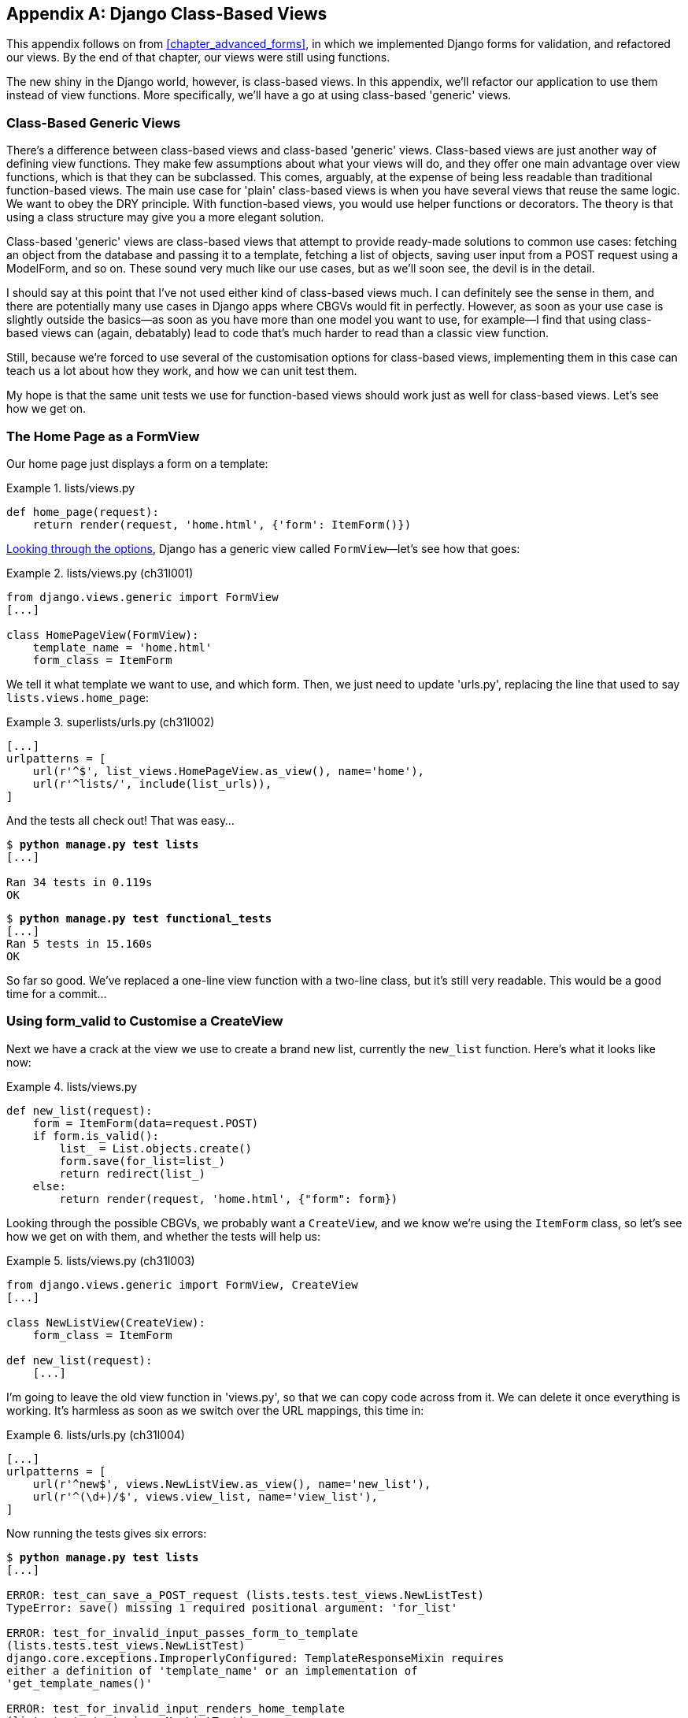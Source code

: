 [[appendix_Django_Class-Based_Views]]
[appendix]
Django Class-Based Views
------------------------

((("Django framework", "class-based generic views", id="DJFclass28")))This appendix follows on from <<chapter_advanced_forms>>, in which we
implemented Django forms for validation, and refactored our views.  By the end
of that chapter, our views were still using functions.




The new shiny in the Django world, however, is class-based views. In this
appendix, we'll refactor our application to use them instead of view functions.
More specifically, we'll have a go at using class-based 'generic' views.


Class-Based Generic Views
~~~~~~~~~~~~~~~~~~~~~~~~~

((("class-based generic views (CBGVs)", "vs. class-based views", secondary-sortas="class-based views")))There's a difference between class-based views and class-based 'generic' views.
Class-based views are just another way of defining view functions.  They make
few assumptions about what your views will do, and they offer one main
advantage over view functions, which is that they can be subclassed.  This
comes, arguably, at the expense of being less readable than traditional
function-based views.  The main use case for 'plain' class-based views is when
you have several views that reuse the same logic. We want to obey the DRY
principle. With function-based views, you would use helper functions or
decorators.  The theory is that using a class structure may give you a more
elegant solution.

Class-based 'generic' views are class-based views that attempt to provide
ready-made solutions to common use cases:  fetching an object from the
database and passing it to a template, fetching a list of objects, saving
user input from a POST request using a ModelForm, and so on.  These sound very
much like our use cases, but as we'll soon see, the devil is in the detail.

I should say at this point that I've not used either kind of class-based views
much. I can definitely see the sense in them, and there are potentially many
use cases in Django apps where CBGVs would fit in perfectly. However, as soon
as your use case is slightly outside the basics--as soon as you have more
than one model you want to use, for example--I find that using class-based views
can (again, debatably) lead to code that's much harder to read than a classic
view function.  

Still, because we're forced to use several of the customisation options for
class-based views, implementing them in this case can teach us a lot about
how they work, and how we can unit test them.

My hope is that the same unit tests we use for function-based views should
work just as well for class-based views.  Let's see how we get on.


The Home Page as a FormView
~~~~~~~~~~~~~~~~~~~~~~~~~~~


((("class-based generic views (CBGVs)", "home page as a FormView")))Our home page just displays a form on a template:

[role="sourcecode currentcontents"]
.lists/views.py
====
[source,python]
----
def home_page(request):
    return render(request, 'home.html', {'form': ItemForm()})
----
====


https://docs.djangoproject.com/en/1.11/ref/class-based-views/[Looking through
the options], Django has a generic view called `FormView`&mdash;let's see how
that goes:

[role="sourcecode"]
.lists/views.py (ch31l001)
====
[source,python]
----
from django.views.generic import FormView
[...]

class HomePageView(FormView):
    template_name = 'home.html'
    form_class = ItemForm
----
====

We tell it what template we want to use, and which form. Then, we
just need to update 'urls.py', replacing the line that used to say
`lists.views.home_page`:


[role="sourcecode"]
.superlists/urls.py (ch31l002)
====
[source,python]
----
[...]
urlpatterns = [
    url(r'^$', list_views.HomePageView.as_view(), name='home'),
    url(r'^lists/', include(list_urls)),
]
----
====

And the tests all check out! That was easy...

[subs="specialcharacters,macros"]
----
$ pass:quotes[*python manage.py test lists*]
[...]

Ran 34 tests in 0.119s
OK
----

[subs="specialcharacters,macros"]
----
$ pass:quotes[*python manage.py test functional_tests*]
[...]
Ran 5 tests in 15.160s
OK
----

So far so good. We've replaced a one-line view function with a two-line class,
but it's still very readable. This would be a good time for a commit...


Using form_valid to Customise a CreateView
~~~~~~~~~~~~~~~~~~~~~~~~~~~~~~~~~~~~~~~~~~

((("class-based generic views (CBGVs)", "customizing a CreateView", id="CBGVcreate28")))((("form_valid")))Next we have a crack at the view we use to create a brand new list, currently
the `new_list` function. Here's what it looks like now:

[role="sourcecode currentcontents"]
.lists/views.py
====
[source,python]
----
def new_list(request):
    form = ItemForm(data=request.POST)
    if form.is_valid():
        list_ = List.objects.create()
        form.save(for_list=list_)
        return redirect(list_)
    else:
        return render(request, 'home.html', {"form": form})
----
====


Looking through the possible CBGVs, we probably want a `CreateView`, and we
know we're using the `ItemForm` class, so let's see how we get on with them,
and whether the tests will help us:


[role="sourcecode"]
.lists/views.py (ch31l003)
====
[source,python]
----
from django.views.generic import FormView, CreateView
[...]

class NewListView(CreateView):
    form_class = ItemForm

def new_list(request):
    [...]
----
====

I'm going to leave the old view function in 'views.py', so that we can copy
code across from it.  We can delete it once everything is working.  It's
harmless as soon as we switch over the URL mappings, this time in:

[role="sourcecode"]
.lists/urls.py (ch31l004)
====
[source,python]
----
[...]
urlpatterns = [
    url(r'^new$', views.NewListView.as_view(), name='new_list'),
    url(r'^(\d+)/$', views.view_list, name='view_list'),
]
----
====

Now running the tests gives six errors:

[subs="specialcharacters,macros"]
[role="small-code"]
----
$ pass:quotes[*python manage.py test lists*]
[...]

ERROR: test_can_save_a_POST_request (lists.tests.test_views.NewListTest)
TypeError: save() missing 1 required positional argument: 'for_list'

ERROR: test_for_invalid_input_passes_form_to_template
(lists.tests.test_views.NewListTest)
django.core.exceptions.ImproperlyConfigured: TemplateResponseMixin requires
either a definition of 'template_name' or an implementation of
'get_template_names()'

ERROR: test_for_invalid_input_renders_home_template
(lists.tests.test_views.NewListTest)
django.core.exceptions.ImproperlyConfigured: TemplateResponseMixin requires
either a definition of 'template_name' or an implementation of
'get_template_names()'

ERROR: test_invalid_list_items_arent_saved (lists.tests.test_views.NewListTest)
django.core.exceptions.ImproperlyConfigured: TemplateResponseMixin requires
either a definition of 'template_name' or an implementation of
'get_template_names()'

ERROR: test_redirects_after_POST (lists.tests.test_views.NewListTest)
TypeError: save() missing 1 required positional argument: 'for_list'

ERROR: test_validation_errors_are_shown_on_home_page
(lists.tests.test_views.NewListTest)
django.core.exceptions.ImproperlyConfigured: TemplateResponseMixin requires
either a definition of 'template_name' or an implementation of
'get_template_names()'


FAILED (errors=6)
----

Let's start with the third--maybe we can just add the template?

[role="sourcecode"]
.lists/views.py (ch31l005)
====
[source,python]
----
class NewListView(CreateView):
    form_class = ItemForm
    template_name = 'home.html'
----
====

That gets us down to just two failures: we can see they're both happening
in the generic view's `form_valid` function, and that's one of the ones that
you can override to provide custom behaviour in a CBGV.  As its name implies,
it's run when the view has detected a valid form.  We can just copy some of
the code from our old view function, that used to live after 
`if form.is_valid():`:


[role="sourcecode"]
.lists/views.py (ch31l006)
====
[source,python]
----
class NewListView(CreateView):
    template_name = 'home.html'
    form_class = ItemForm

    def form_valid(self, form):
        list_ = List.objects.create()
        form.save(for_list=list_)
        return redirect(list_)
----
====

That gets us a full pass!

[subs="specialcharacters,macros"]
----
$ pass:quotes[*python manage.py test lists*]
Ran 34 tests in 0.119s
OK
$ pass:quotes[*python manage.py test functional_tests*]
Ran 5 tests in 15.157s
OK
----


And we 'could' even save two more lines, trying to obey "DRY", by using one of
the main advantages of CBVs: inheritance!

[role="sourcecode"]
.lists/views.py (ch31l007)
====
[source,python]
----
class NewListView(CreateView, HomePageView):

    def form_valid(self, form):
        list_ = List.objects.create()
        form.save(for_list=list_)
        return redirect(list_)
----
====

And all the tests would still pass:

----
OK
----

WARNING: This is not really good object-oriented practice.  Inheritance implies
    an "is-a" relationship, and it's probably not meaningful to say that our 
    new list view "is-a" home page view...so, probably best not to do this.

With or without that last step, how does it compare to the old version? I'd say
that's not bad.   We save some boilerplate code, and the view is still fairly
legible.  So far, I'd say we've got one point for CBGVs, and one draw.((("", startref="CBGVcreate28")))


A More Complex View to Handle Both Viewing and Adding to a List
~~~~~~~~~~~~~~~~~~~~~~~~~~~~~~~~~~~~~~~~~~~~~~~~~~~~~~~~~~~~~~~

This took me 'several' attempts.  And I have to say that, although the tests
told me when I got it right, they didn't really help me to figure out the
steps to get there...mostly it was just trial and error, hacking about
in functions like `get_context_data`, `get_form_kwargs`, and so on.

One thing it did made me realise was the value of having lots of individual
tests, each testing one thing.  I went back and rewrote some of Chapters pass:[<a data-type="xref" data-xrefstyle="select:labelnumber" href="#chapter_making_deployment_production_ready">#chapter_making_deployment_production_ready</a>–<a data-type="xref" data-xrefstyle="select:labelnumber" href="#chapter_organising_test_files">#chapter_organising_test_files</a>]
as a result.


The Tests Guide Us, for a While
^^^^^^^^^^^^^^^^^^^^^^^^^^^^^^^

Here's how things might go.  Start by thinking we want a `DetailView`,
something that shows you the detail of an object:


[role="sourcecode dofirst-ch31l008"]
.lists/views.py (ch31l009)
====
[source,python]
----
from django.views.generic import FormView, CreateView, DetailView
[...]

class ViewAndAddToList(DetailView):
    model = List
----
====

And wiring it up in 'urls.py':


[role="sourcecode"]
.lists/urls.py (ch31l010)
====
[source,python]
----
    url(r'^(\d+)/$', views.ViewAndAddToList.as_view(), name='view_list'),
----
====


That gives:

----
[...]
AttributeError: Generic detail view ViewAndAddToList must be called with either
an object pk or a slug.


FAILED (failures=5, errors=6)
----

Not totally obvious, but a bit of Googling around led me to understand that
I needed to use a "named" regex capture group:

[role="sourcecode"]
.lists/urls.py (ch31l011)
====
[source,diff]
----
@@ -3,6 +3,6 @@ from lists import views
 
 urlpatterns = [
     url(r'^new$', views.NewListView.as_view(), name='new_list'),
-    url(r'^(\d+)/$', views.view_list, name='view_list'),
+    url(r'^(?P<pk>\d+)/$', views.ViewAndAddToList.as_view(), name='view_list')
 ]

----
====

The next set of errors had one that was fairly helpful:

----
[...]
django.template.exceptions.TemplateDoesNotExist: lists/list_detail.html

FAILED (failures=5, errors=6)
----

That's easily solved:

[role="sourcecode"]
.lists/views.py (ch31l012)
====
[source,python]
----
class ViewAndAddToList(DetailView):
    model = List
    template_name = 'list.html'
----
====

That takes us down five and two:

----
[...]
ERROR: test_displays_item_form (lists.tests.test_views.ListViewTest)
KeyError: 'form'

FAILED (failures=5, errors=2)
----


Until We're Left with Trial and Error
^^^^^^^^^^^^^^^^^^^^^^^^^^^^^^^^^^^^^

So I figured, our view doesn't just show us the detail of an object,
it also allows us to create new ones.  Let's make it both a 
`DetailView` 'and' a `CreateView`, and maybe add the `form_class`:

[role="sourcecode"]
.lists/views.py (ch31l013)
====
[source,python]
----
class ViewAndAddToList(DetailView, CreateView):
    model = List
    template_name = 'list.html'
    form_class = ExistingListItemForm
----
====

But that gives us a lot of errors saying:

----
[...]
TypeError: __init__() missing 1 required positional argument: 'for_list'
----

And the `KeyError: 'form'` was still there too!

At this point the errors stopped being quite as helpful, and it was no longer
obvious what to do next.  I had to resort to trial and error.  Still, the 
tests did at least tell me when I was getting things more right or more wrong.

My first attempts to use `get_form_kwargs` didn't really work, but I found
that I could use `get_form`:

[role="sourcecode"]
.lists/views.py (ch31l014)
====
[source,python]
----
    def get_form(self):
        self.object = self.get_object()
        return self.form_class(for_list=self.object, data=self.request.POST)
----
====

But it would only work if I also assigned to `self.object`, as a side effect,
along the way, which was a bit upsetting.  Still, that takes us down
to just three errors, but we're still apparently not quite there!

----
django.core.exceptions.ImproperlyConfigured: No URL to redirect to.  Either
provide a url or define a get_absolute_url method on the Model.
----


Back on Track
^^^^^^^^^^^^^

And for this final failure, the tests are being helpful again.
It's quite easy to define a `get_absolute_url` on the `Item` class, such
that items point to their parent list's page:


[role="sourcecode"]
.lists/models.py (ch31l015)
====
[source,python]
----
class Item(models.Model):
    [...]

    def get_absolute_url(self):
        return reverse('view_list', args=[self.list.id])
----
====


Is That Your Final Answer?
^^^^^^^^^^^^^^^^^^^^^^^^^^

We end up with a view class that looks like this:

[role="sourcecode currentcontens"]
.lists/views.py
====
[source,python]
----
class ViewAndAddToList(DetailView, CreateView):
    model = List
    template_name = 'list.html'
    form_class = ExistingListItemForm

    def get_form(self):
        self.object = self.get_object()
        return self.form_class(for_list=self.object, data=self.request.POST)
----
====


Compare Old and New
~~~~~~~~~~~~~~~~~~~

Let's see the old version for comparison?

[role="sourcecode currentcontents"]
.lists/views.py
====
[source,python]
----
def view_list(request, list_id):
    list_ = List.objects.get(id=list_id)
    form = ExistingListItemForm(for_list=list_)
    if request.method == 'POST':
        form = ExistingListItemForm(for_list=list_, data=request.POST)
        if form.is_valid():
            form.save()
            return redirect(list_)
    return render(request, 'list.html', {'list': list_, "form": form})
----
====

Well, it has reduced the number of lines of code from nine to seven.  Still, I find
the function-based version a little easier to understand, in that it has a
little bit less magic&mdash;"explicit is better than implicit", as the Zen of
Python would have it. I mean...`SingleObjectMixin`?  What?  And, more
offensively, the whole thing falls apart if we don't assign to `self.object`
inside `get_form`?  Yuck.

Still, I guess some of it is in the eye of the beholder.


Best Practices for Unit Testing CBGVs?
~~~~~~~~~~~~~~~~~~~~~~~~~~~~~~~~~~~~~~

As I was working through this, I felt like my "unit" tests were sometimes a 
little too high-level.  This is no surprise, since tests for views that involve
the Django Test Client are probably more properly called integrated tests.

They told me whether I was getting things right or wrong, but they didn't
always offer enough clues on exactly how to fix things.

I occasionally wondered whether there might be some mileage in a test that
was closer to the implementation--something like this:

[role="sourcecode skipme"]
.lists/tests/test_views.py
====
[source,python]
----
def test_cbv_gets_correct_object(self):
    our_list = List.objects.create()
    view = ViewAndAddToList()
    view.kwargs = dict(pk=our_list.id)
    self.assertEqual(view.get_object(), our_list)
----
====

But the problem is that it requires a lot of knowledge of the internals of
Django CBVs to be able to do the right test setup for these kinds of tests.
And you still end up getting very confused by the complex inheritance 
hierarchy.


Take-Home: Having Multiple, Isolated View Tests with Single Assertions Helps
^^^^^^^^^^^^^^^^^^^^^^^^^^^^^^^^^^^^^^^^^^^^^^^^^^^^^^^^^^^^^^^^^^^^^^^^^^^^

One thing I definitely did conclude from this appendix was that having many
short unit tests for views was much more helpful than having few tests with
a narrative series of assertions.

Consider this monolithic test:


[role="sourcecode skipme"]
.lists/tests/test_views.py
====
[source,python]
----
def test_validation_errors_sent_back_to_home_page_template(self):
    response = self.client.post('/lists/new', data={'text': ''})
    self.assertEqual(List.objects.all().count(), 0)
    self.assertEqual(Item.objects.all().count(), 0)
    self.assertTemplateUsed(response, 'home.html')
    expected_error = escape("You can't have an empty list item")
    self.assertContains(response, expected_error)
----
====

That is definitely less useful than having three individual tests, like this:

[role="sourcecode skipme"]
.lists/tests/test_views.py
====
[source,python]
----
    def test_invalid_input_means_nothing_saved_to_db(self):
        self.post_invalid_input()
        self.assertEqual(List.objects.all().count(), 0)
        self.assertEqual(Item.objects.all().count(), 0)

    def test_invalid_input_renders_list_template(self):
        response = self.post_invalid_input()
        self.assertTemplateUsed(response, 'list.html')

    def test_invalid_input_renders_form_with_errors(self):
        response = self.post_invalid_input()
        self.assertIsinstance(response.context['form'], ExistingListItemForm)
        self.assertContains(response, escape(empty_list_error))
----
====

The reason is that, in the first case, an early failure means not all the
assertions are checked.  So, if the view was accidentally saving to the
database on invalid POST, you would get an early fail, and so you wouldn't
find out whether it was using the right template or rendering the form.  The
second formulation makes it much easier to pick out exactly what was or wasn't
working.



.Lessons Learned from CBGVs
*******************************************************************************

Class-based generic views can do anything::
    It might not always be clear what's going on, but you can do just about
    anything with class-based generic views.

Single-assertion unit tests help refactoring::
    With each unit test providing individual guidance on what works and what
    doesn't, it's much easier to change the implementation of our views to
    using this fundamentally different paradigm.((("", startref="DJFclass28")))

*******************************************************************************

